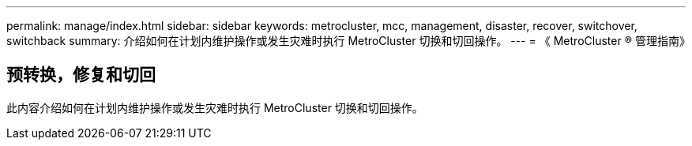 ---
permalink: manage/index.html 
sidebar: sidebar 
keywords: metrocluster, mcc, management, disaster, recover, switchover, switchback 
summary: 介绍如何在计划内维护操作或发生灾难时执行 MetroCluster 切换和切回操作。 
---
= 《 MetroCluster ® 管理指南》




== 预转换，修复和切回

[role="lead"]
此内容介绍如何在计划内维护操作或发生灾难时执行 MetroCluster 切换和切回操作。
